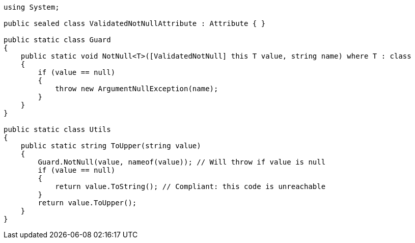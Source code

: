 [source,csharp]
----
using System;

public sealed class ValidatedNotNullAttribute : Attribute { }

public static class Guard
{
    public static void NotNull<T>([ValidatedNotNull] this T value, string name) where T : class
    {
        if (value == null)
        {
            throw new ArgumentNullException(name);
        }
    }
}

public static class Utils
{
    public static string ToUpper(string value)
    {
        Guard.NotNull(value, nameof(value)); // Will throw if value is null
        if (value == null)
        {
            return value.ToString(); // Compliant: this code is unreachable
        }
        return value.ToUpper();
    }
}
----